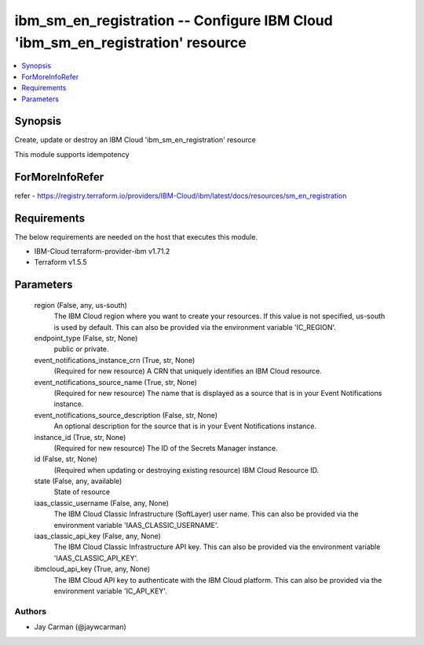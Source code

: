 
ibm_sm_en_registration -- Configure IBM Cloud 'ibm_sm_en_registration' resource
===============================================================================

.. contents::
   :local:
   :depth: 1


Synopsis
--------

Create, update or destroy an IBM Cloud 'ibm_sm_en_registration' resource

This module supports idempotency


ForMoreInfoRefer
----------------
refer - https://registry.terraform.io/providers/IBM-Cloud/ibm/latest/docs/resources/sm_en_registration

Requirements
------------
The below requirements are needed on the host that executes this module.

- IBM-Cloud terraform-provider-ibm v1.71.2
- Terraform v1.5.5



Parameters
----------

  region (False, any, us-south)
    The IBM Cloud region where you want to create your resources. If this value is not specified, us-south is used by default. This can also be provided via the environment variable 'IC_REGION'.


  endpoint_type (False, str, None)
    public or private.


  event_notifications_instance_crn (True, str, None)
    (Required for new resource) A CRN that uniquely identifies an IBM Cloud resource.


  event_notifications_source_name (True, str, None)
    (Required for new resource) The name that is displayed as a source that is in your Event Notifications instance.


  event_notifications_source_description (False, str, None)
    An optional description for the source  that is in your Event Notifications instance.


  instance_id (True, str, None)
    (Required for new resource) The ID of the Secrets Manager instance.


  id (False, str, None)
    (Required when updating or destroying existing resource) IBM Cloud Resource ID.


  state (False, any, available)
    State of resource


  iaas_classic_username (False, any, None)
    The IBM Cloud Classic Infrastructure (SoftLayer) user name. This can also be provided via the environment variable 'IAAS_CLASSIC_USERNAME'.


  iaas_classic_api_key (False, any, None)
    The IBM Cloud Classic Infrastructure API key. This can also be provided via the environment variable 'IAAS_CLASSIC_API_KEY'.


  ibmcloud_api_key (True, any, None)
    The IBM Cloud API key to authenticate with the IBM Cloud platform. This can also be provided via the environment variable 'IC_API_KEY'.













Authors
~~~~~~~

- Jay Carman (@jaywcarman)


